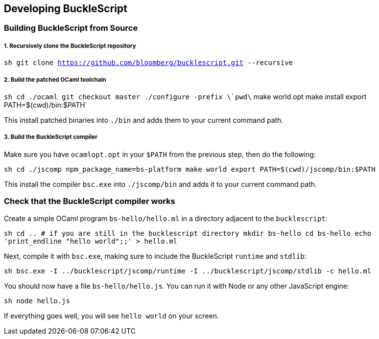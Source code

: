 [[developing-bucklescript]]
Developing BuckleScript
-----------------------

[[building-bucklescript-from-source]]
Building BuckleScript from Source
~~~~~~~~~~~~~~~~~~~~~~~~~~~~~~~~~

[[recursively-clone-the-bucklescript-repository]]
1. Recursively clone the BuckleScript repository
++++++++++++++++++++++++++++++++++++++++++++++++

`sh   git clone https://github.com/bloomberg/bucklescript.git --recursive`

[[build-the-patched-ocaml-toolchain]]
2. Build the patched OCaml toolchain
++++++++++++++++++++++++++++++++++++

`sh   cd ./ocaml   git checkout master   ./configure -prefix \`pwd\`   make world.opt   make install   export PATH=$(cwd)/bin:$PATH`

This install patched binaries into `./bin` and adds them to your current
command path.

[[build-the-bucklescript-compiler]]
3. Build the BuckleScript compiler
++++++++++++++++++++++++++++++++++

Make sure you have `ocamlopt.opt` in your `$PATH` from the previous
step, then do the following:

`sh   cd ./jscomp   npm_package_name=bs-platform make world   export PATH=$(cwd)/jscomp/bin:$PATH`

This install the compiler `bsc.exe` into `./jscomp/bin` and adds it to your
current command path.


// `sh   BS_RELEASE_BUILD=1 npm_package_name=bs-platform make world`

[[check-that-the-bucklescript-compiler-works]]
Check that the BuckleScript compiler works
~~~~~~~~~~~~~~~~~~~~~~~~~~~~~~~~~~~~~~~~~~

Create a simple OCaml program `bs-hello/hello.ml` in a directory
adjacent to the `bucklescript`:

`sh   cd .. # if you are still in the bucklescript directory   mkdir bs-hello   cd bs-hello   echo 'print_endline "hello world";;' > hello.ml`

Next, compile it with `bsc.exe`, making sure to include the BuckleScript
`runtime` and `stdlib`:

`sh   bsc.exe -I ../bucklescript/jscomp/runtime -I ../bucklescript/jscomp/stdlib -c hello.ml`

You should now have a file `bs-hello/hello.js`. You can run it with Node
or any other JavaScript engine:

`sh   node hello.js`

If everything goes well, you will see `hello world` on your screen.

